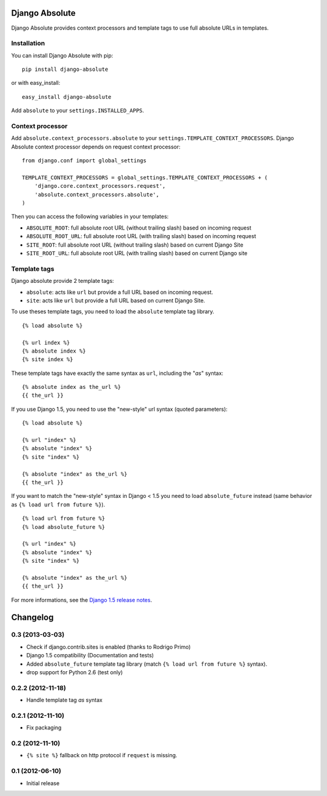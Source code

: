Django Absolute
===============

.. image:: https://secure.travis-ci.org/noirbizarre/django-absolute.png
   :target: http://travis-ci.org/noirbizarre/django-absolute

Django Absolute provides context processors and template tags to use full absolute URLs in templates.

Installation
------------

You can install Django Absolute with pip:

::

    pip install django-absolute

or with easy_install:

::

    easy_install django-absolute


Add ``absolute`` to your ``settings.INSTALLED_APPS``.


Context processor
-----------------

Add ``absolute.context_processors.absolute`` to your ``settings.TEMPLATE_CONTEXT_PROCESSORS``.
Django Absolute context processor depends on request context processor:

::

    from django.conf import global_settings

    TEMPLATE_CONTEXT_PROCESSORS = global_settings.TEMPLATE_CONTEXT_PROCESSORS + (
        'django.core.context_processors.request',
        'absolute.context_processors.absolute',
    )

Then you can access the following variables in your templates:

* ``ABSOLUTE_ROOT``: full absolute root URL (without trailing slash) based on incoming request
* ``ABSOLUTE_ROOT_URL``: full absolute root URL (with trailing slash) based on incoming request
* ``SITE_ROOT``: full absolute root URL (without trailing slash) based on current Django Site
* ``SITE_ROOT_URL``: full absolute root URL (with trailing slash) based on current Django site


Template tags
-------------

Django absolute provide 2 template tags:

* ``absolute``: acts like ``url`` but provide a full URL based on incoming request.
* ``site``: acts like ``url`` but provide a full URL based on current Django Site.

To use theses template tags, you need to load the ``absolute`` template tag library.

::

    {% load absolute %}

    {% url index %}
    {% absolute index %}
    {% site index %}

These template tags have exactly the same syntax as ``url``, including the "`as`" syntax:

::

    {% absolute index as the_url %}
    {{ the_url }}


If you use Django 1.5, you need to use the "new-style" url syntax (quoted parameters):

::

    {% load absolute %}

    {% url "index" %}
    {% absolute "index" %}
    {% site "index" %}

    {% absolute "index" as the_url %}
    {{ the_url }}


If you want to match the "new-style" syntax in Django < 1.5 you need to load ``absolute_future`` instead (same behavior as ``{% load url from future %}``).

::

    {% load url from future %}
    {% load absolute_future %}

    {% url "index" %}
    {% absolute "index" %}
    {% site "index" %}

    {% absolute "index" as the_url %}
    {{ the_url }}

For more informations, see the `Django 1.5 release notes <https://docs.djangoproject.com/en/dev/releases/1.5/>`_.

Changelog
=========

0.3 (2013-03-03)
----------------

- Check if django.contrib.sites is enabled (thanks to Rodrigo Primo)
- Django 1.5 compatibility (Documentation and tests)
- Added ``absolute_future`` template tag library
  (match ``{% load url from future %}`` syntax).
- drop support for Python 2.6 (test only)


0.2.2 (2012-11-18)
------------------

- Handle template tag `as` syntax


0.2.1 (2012-11-10)
------------------

- Fix packaging


0.2 (2012-11-10)
----------------

- ``{% site %}`` fallback on http protocol if ``request`` is missing.


0.1 (2012-06-10)
----------------

- Initial release



